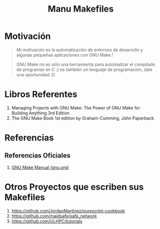 #+TITLE: Manu Makefiles
#+NAME: we-love-makefile
[[file:images/we-love-makefile.png]]
* Motivación
  #+BEGIN_QUOTE
  Mi motivación es la automatización de entornos de desarrollo
  y algunas pequeñas aplicaciones con GNU Make.!

  GNU Make no es sólo una herramienta para automatizar el compilado de programas en C :)
  es también un lenguaje de programación, dale una oportunidad :D
  #+END_QUOTE

  #+NAME: fun-makefile
  [[file:images/fun-makefile.png]]
* Libros Referentes
  1. Managing Projects with GNU Make: The Power of GNU Make for Building Anything 3rd Edition
  2. The GNU Make Book 1st edition by Graham-Cumming, John Paperback
* Referencias
** Referencias Oficiales
   1. [[https://www.gnu.org/software/make/manual/make.pdf][GNU Make Manual (gnu.org)]]
* Otros Proyectos que escriben sus Makefiles
  1. https://github.com/JordanMartinez/purescript-cookbook
  2. https://github.com/maidsafe/safe_network
  3. https://github.com/ULHPC/tutorials
